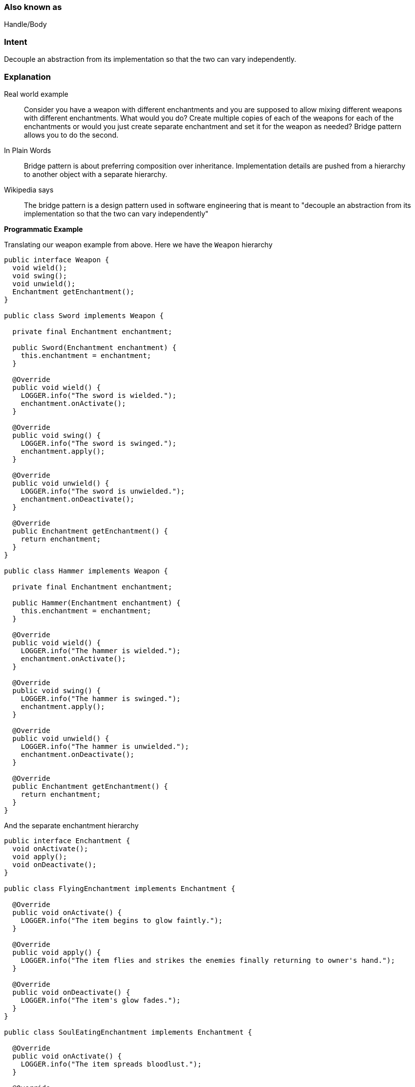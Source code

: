 === Also known as

Handle/Body

=== Intent

Decouple an abstraction from its implementation so that the two can vary independently.

=== Explanation

Real world example

____

Consider you have a weapon with different enchantments and you are supposed to allow mixing different weapons with different enchantments. What would you do? Create multiple copies of each of the weapons for each of the enchantments or would you just create separate enchantment and set it for the weapon as needed? Bridge pattern allows you to do the second.

____

In Plain Words

____

Bridge pattern is about preferring composition over inheritance. Implementation details are pushed from a hierarchy to another object with a separate hierarchy.

____

Wikipedia says

____

The bridge pattern is a design pattern used in software engineering that is meant to "decouple an abstraction from its implementation so that the two can vary independently"

____

*Programmatic Example*

Translating our weapon example from above. Here we have the `Weapon` hierarchy

[source]
----
public interface Weapon {
  void wield();
  void swing();
  void unwield();
  Enchantment getEnchantment();
}

public class Sword implements Weapon {

  private final Enchantment enchantment;

  public Sword(Enchantment enchantment) {
    this.enchantment = enchantment;
  }

  @Override
  public void wield() {
    LOGGER.info("The sword is wielded.");
    enchantment.onActivate();
  }

  @Override
  public void swing() {
    LOGGER.info("The sword is swinged.");
    enchantment.apply();
  }

  @Override
  public void unwield() {
    LOGGER.info("The sword is unwielded.");
    enchantment.onDeactivate();
  }

  @Override
  public Enchantment getEnchantment() {
    return enchantment;
  }
}

public class Hammer implements Weapon {

  private final Enchantment enchantment;

  public Hammer(Enchantment enchantment) {
    this.enchantment = enchantment;
  }

  @Override
  public void wield() {
    LOGGER.info("The hammer is wielded.");
    enchantment.onActivate();
  }

  @Override
  public void swing() {
    LOGGER.info("The hammer is swinged.");
    enchantment.apply();
  }

  @Override
  public void unwield() {
    LOGGER.info("The hammer is unwielded.");
    enchantment.onDeactivate();
  }

  @Override
  public Enchantment getEnchantment() {
    return enchantment;
  }
}
----

And the separate enchantment hierarchy

[source]
----
public interface Enchantment {
  void onActivate();
  void apply();
  void onDeactivate();
}

public class FlyingEnchantment implements Enchantment {

  @Override
  public void onActivate() {
    LOGGER.info("The item begins to glow faintly.");
  }

  @Override
  public void apply() {
    LOGGER.info("The item flies and strikes the enemies finally returning to owner's hand.");
  }

  @Override
  public void onDeactivate() {
    LOGGER.info("The item's glow fades.");
  }
}

public class SoulEatingEnchantment implements Enchantment {

  @Override
  public void onActivate() {
    LOGGER.info("The item spreads bloodlust.");
  }

  @Override
  public void apply() {
    LOGGER.info("The item eats the soul of enemies.");
  }

  @Override
  public void onDeactivate() {
    LOGGER.info("Bloodlust slowly disappears.");
  }
}
----

And both the hierarchies in action

[source]
----
Sword enchantedSword = new Sword(new SoulEatingEnchantment());
enchantedSword.wield();
enchantedSword.swing();
enchantedSword.unwield();
// The sword is wielded.
// The item spreads bloodlust.
// The sword is swinged.
// The item eats the soul of enemies.
// The sword is unwielded.
// Bloodlust slowly disappears.

Hammer hammer = new Hammer(new FlyingEnchantment());
hammer.wield();
hammer.swing();
hammer.unwield();
// The hammer is wielded.
// The item begins to glow faintly.
// The hammer is swinged.
// The item flies and strikes the enemies finally returning to owner's hand.
// The hammer is unwielded.
// The item's glow fades.
----

=== Applicability

Use the Bridge pattern when

* you want to avoid a permanent binding between an abstraction and its implementation. This might be the case, for example, when the implementation must be selected or switched at run-time.
* both the abstractions and their implementations should be extensible by subclassing. In this case, the Bridge pattern lets you combine the different abstractions and implementations and extend them independently
* changes in the implementation of an abstraction should have no impact on clients; that is, their code should not have to be recompiled.
* you have a proliferation of classes. Such a class hierarchy indicates the need for splitting an object into two parts. Rumbaugh uses the term "nested generalizations" to refer to such class hierarchies
* you want to share an implementation among multiple objects (perhaps using reference counting), and this fact should be hidden from the client. A simple example is Coplien's String class, in which multiple objects can share the same string representation.

=== Credits

* http://www.amazon.com/Design-Patterns-Elements-Reusable-Object-Oriented/dp/0201633612[Design Patterns: Elements of Reusable Object-Oriented Software]